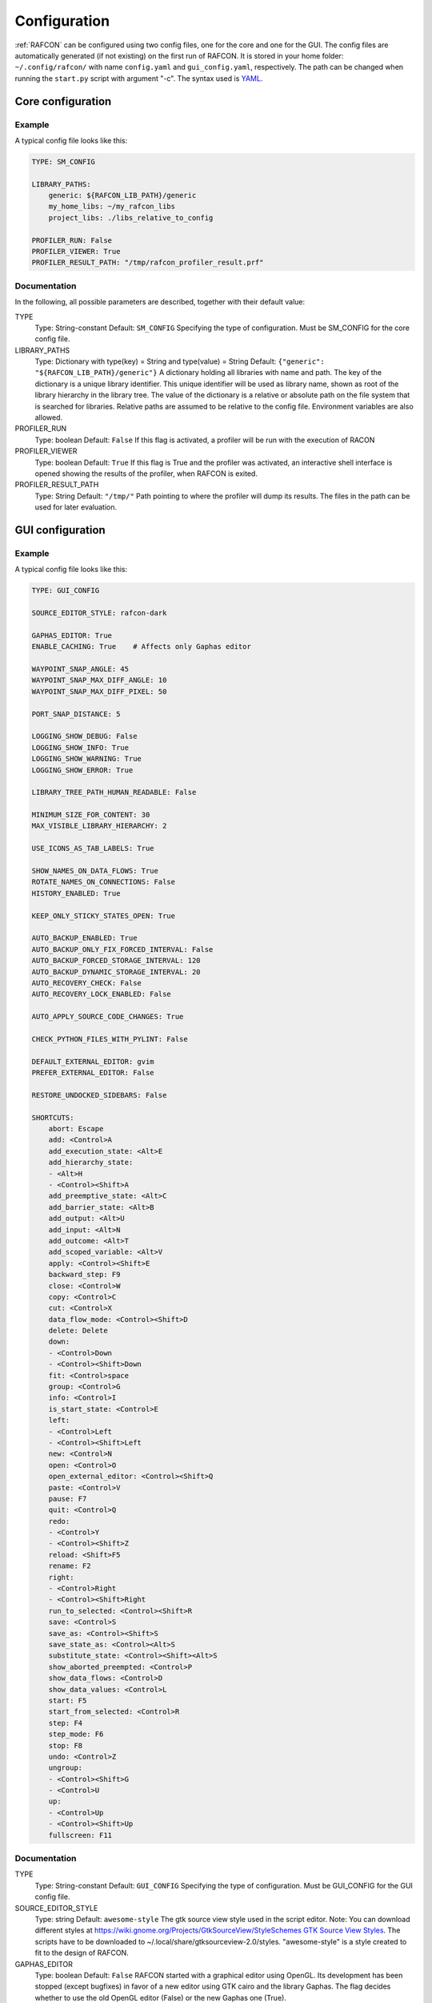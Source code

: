 Configuration
=============

:ref:`RAFCON` can be configured using two config files, one for
the core and one for the GUI. The config files are automatically
generated (if not existing) on the first run of RAFCON. It is stored in
your home folder: ``~/.config/rafcon/`` with name ``config.yaml`` and
``gui_config.yaml``, respectively. The path can be changed when running
the ``start.py`` script with argument "-c". The syntax used is
`YAML <wp:YAML>`__.

Core configuration
------------------

Example
"""""""

A typical config file looks like this:

.. code:: yaml

    TYPE: SM_CONFIG

    LIBRARY_PATHS:
        generic: ${RAFCON_LIB_PATH}/generic
        my_home_libs: ~/my_rafcon_libs
        project_libs: ./libs_relative_to_config

    PROFILER_RUN: False
    PROFILER_VIEWER: True
    PROFILER_RESULT_PATH: "/tmp/rafcon_profiler_result.prf"

Documentation
"""""""""""""

In the following, all possible parameters are described, together with
their default value:

TYPE
    Type: String-constant
    Default: ``SM_CONFIG``
    Specifying the type of configuration. Must be SM\_CONFIG for the
    core config file.

LIBRARY\_PATHS
    Type: Dictionary with type(key) = String and type(value) = String
    Default: ``{"generic": "${RAFCON_LIB_PATH}/generic"}``
    A dictionary holding all libraries with name and path. The key of
    the dictionary is a unique library identifier. This unique
    identifier will be used as library name, shown as root of the
    library hierarchy in the library tree. The value of the dictionary
    is a relative or absolute path on the file system that is searched
    for libraries. Relative paths are assumed to be relative to the
    config file. Environment variables are also allowed.

PROFILER\_RUN
    Type: boolean
    Default: ``False``
    If this flag is activated, a profiler will be run with the execution
    of RACON

PROFILER\_VIEWER
    Type: boolean
    Default: ``True``
    If this flag is True and the profiler was activated, an interactive
    shell interface is opened showing the results of the profiler, when
    RAFCON is exited.

PROFILER\_RESULT\_PATH
    Type: String
    Default: ``"/tmp/"``
    Path pointing to where the profiler will dump its results. The files
    in the path can be used for later evaluation.

GUI configuration
-----------------

Example
"""""""

A typical config file looks like this:

.. code:: yaml

	TYPE: GUI_CONFIG

	SOURCE_EDITOR_STYLE: rafcon-dark

	GAPHAS_EDITOR: True
	ENABLE_CACHING: True    # Affects only Gaphas editor

	WAYPOINT_SNAP_ANGLE: 45
	WAYPOINT_SNAP_MAX_DIFF_ANGLE: 10
	WAYPOINT_SNAP_MAX_DIFF_PIXEL: 50

	PORT_SNAP_DISTANCE: 5

	LOGGING_SHOW_DEBUG: False
	LOGGING_SHOW_INFO: True
	LOGGING_SHOW_WARNING: True
	LOGGING_SHOW_ERROR: True

	LIBRARY_TREE_PATH_HUMAN_READABLE: False

	MINIMUM_SIZE_FOR_CONTENT: 30
	MAX_VISIBLE_LIBRARY_HIERARCHY: 2

	USE_ICONS_AS_TAB_LABELS: True

	SHOW_NAMES_ON_DATA_FLOWS: True
	ROTATE_NAMES_ON_CONNECTIONS: False
	HISTORY_ENABLED: True 

	KEEP_ONLY_STICKY_STATES_OPEN: True

	AUTO_BACKUP_ENABLED: True
	AUTO_BACKUP_ONLY_FIX_FORCED_INTERVAL: False
	AUTO_BACKUP_FORCED_STORAGE_INTERVAL: 120
	AUTO_BACKUP_DYNAMIC_STORAGE_INTERVAL: 20
	AUTO_RECOVERY_CHECK: False
	AUTO_RECOVERY_LOCK_ENABLED: False

	AUTO_APPLY_SOURCE_CODE_CHANGES: True

	CHECK_PYTHON_FILES_WITH_PYLINT: False

	DEFAULT_EXTERNAL_EDITOR: gvim
	PREFER_EXTERNAL_EDITOR: False

	RESTORE_UNDOCKED_SIDEBARS: False

	SHORTCUTS:
	    abort: Escape
	    add: <Control>A
	    add_execution_state: <Alt>E
	    add_hierarchy_state: 
	    - <Alt>H
	    - <Control><Shift>A
	    add_preemptive_state: <Alt>C
	    add_barrier_state: <Alt>B
	    add_output: <Alt>U
	    add_input: <Alt>N
	    add_outcome: <Alt>T
	    add_scoped_variable: <Alt>V
	    apply: <Control><Shift>E
	    backward_step: F9
	    close: <Control>W
	    copy: <Control>C
	    cut: <Control>X
	    data_flow_mode: <Control><Shift>D
	    delete: Delete
	    down:
	    - <Control>Down
	    - <Control><Shift>Down
	    fit: <Control>space
	    group: <Control>G
	    info: <Control>I
	    is_start_state: <Control>E
	    left:
	    - <Control>Left
	    - <Control><Shift>Left
	    new: <Control>N
	    open: <Control>O
	    open_external_editor: <Control><Shift>Q
	    paste: <Control>V
	    pause: F7
	    quit: <Control>Q
	    redo:
	    - <Control>Y
	    - <Control><Shift>Z
	    reload: <Shift>F5
	    rename: F2
	    right:
	    - <Control>Right
	    - <Control><Shift>Right
	    run_to_selected: <Control><Shift>R
	    save: <Control>S
	    save_as: <Control><Shift>S
	    save_state_as: <Control><Alt>S
	    substitute_state: <Control><Shift><Alt>S
	    show_aborted_preempted: <Control>P
	    show_data_flows: <Control>D
	    show_data_values: <Control>L
	    start: F5
	    start_from_selected: <Control>R
	    step: F4
	    step_mode: F6
	    stop: F8
	    undo: <Control>Z
	    ungroup:
	    - <Control><Shift>G
	    - <Control>U
	    up:
	    - <Control>Up
	    - <Control><Shift>Up
	    fullscreen: F11

Documentation
"""""""""""""

TYPE
    Type: String-constant
    Default: ``GUI_CONFIG``
    Specifying the type of configuration. Must be GUI\_CONFIG for the
    GUI config file.

SOURCE\_EDITOR\_STYLE
    Type: string
    Default: ``awesome-style``
    The gtk source view style used in the script editor. Note: You can
    download different styles at
    `https://wiki.gnome.org/Projects/GtkSourceView/StyleSchemes GTK
    Source View
    Styles <https://wiki.gnome.org/Projects/GtkSourceView/StyleSchemes_GTK_Source_View_Styles>`__.
    The scripts have to be downloaded to
    ~/.local/share/gtksourceview-2.0/styles. "awesome-style" is a style
    created to fit to the design of RAFCON.

GAPHAS\_EDITOR
    Type: boolean
    Default: ``False``
    RAFCON started with a graphical editor using OpenGL. Its development
    has been stopped (except bugfixes) in favor of a new editor using
    GTK cairo and the library Gaphas. The flag decides whether to use
    the old OpenGL editor (False) or the new Gaphas one (True).

ENABLE\_CACHING:
    Default: True
    Affects only Gaphas editor and enables a accelerating caching feature.

WAYPOINT\_SNAP\_ANGLE
    Default: ``45``
    Unit: Degree
    Base angle, to which waypoints are snapped to when moving them with
    the Shift key pressed. For a value of 45, waypoints are snapped to
    e. g. 0°, 45°, 90°, 135°, ... Only used in the old editor (OpenGL).

WAYPOINT\_SNAP\_MAX\_DIFF\_ANGLE
    Default: ``10``
    Unit: Degree
    Max deviation to a snap angle, at which the waypoint is still
    snapped. For a value of 10 with a snap angle of 45, the waypoint is
    snapped if the angle of the actual transition/data flow is 99, but
    not if the angle is 102. Only used in the old editor (OpenGL).

WAYPOINT\_SNAP\_MAX\_DIFF\_PIXEL
    Default: ``50``
    Unit: px
    Max snap point distance to the mouse cursor that is still allowed.
    If the waypoint would be snapped according to snap angle and its
    deviation, but the resulting waypoint is too far away from the mouse
    cursor, snapping is aborted. Only used in the old editor (OpenGL).

PORT\_SNAP\_DISTANCE
    Default: ``5``
    Unit: Pixel
    Maximum distane to a port, at which the moved end of a connection is
    snapped to a port (outcome, input, output, scoped variable). Only
    used in Gaphas editor.

LOGGING\_SHOW\_DEBUG

LOGGING\_SHOW\_INFO

LOGGING\_SHOW\_WARNING

LOGGING\_SHOW\_ERROR
    Type: boolean
    Default: ``False`` for DEBUG, ``True`` for the rest
    The flags decide which message log levels to show in the logging
    console view.

LIBRARY\_TREE\_PATH\_HUMAN\_READABLE
    Type: boolean
    Default: ``False``
    The flag is substituting underscores with spaces in the library
    tree. Thereby it is thought for people who do not like spaces in
    file system paths but don't wanna have underscores in the library
    tree.

MINIMUM\_SIZE\_FOR\_CONTENT
    Default: ``30``
    Unit: Pixel
    Minimum side length (width and height) for container states to have
    their content (child states, transitions, etc.) shown. Currently
    only used in the old editor (OpenGL).

MAX\_VISIBLE\_LIBRARY\_HIERARCHY
    Default: ``2``
    Number of hierarchy levels to be shown within a library state. High
    values cause the GUI to lag. Currently only used in the old editor
    (OpenGL).

USE\_ICONS\_AS\_TAB\_LABELS
    Type: boolean
    Default: ``True``
    If True, only icons will be shown in the tabs on the left and right
    side. Otherwise also a title text is shown.

SHOW\_NAMES\_ON\_DATA\_FLOWS
    Type: boolean
    Default: ``True``
    If False, data flow labels will not be shown (helpful if there are
    many data flows)

ROTATE\_NAMES\_ON\_CONNECTIONS
    Type: boolean
    Default: ``False``
    If True, connection labels will be parallel to the connection.
    Otherwise, they are horizontally aligned.

HISTORY\_ENABLED
    Type: boolean
    Default: ``True``
    If True, an edit history will be created, allowing for undo and redo
    operation. Might still be buggy, therefore its optional.

KEEP\_ONLY\_STICKY\_STATES\_OPEN
    Type: boolean
    Default: ``True``
    If True, only the currently selected state and sticky states are
    open in the states editor on the right side. Thus, a new selected
    state closes the old one. If False, all states remain open, if they
    are not actively closed.

AUTO\_BACKUP\_ENABLED
    Type: boolean
    Default: ``True``
    If True, the auto backup is enabled. I False, the auto-backup is
    disabled.

AUTO\_BACKUP\_ONLY\_FIX\_FORCED\_INTERVAL
    Type: boolean
    Default: ``False``
    If True, the auto backup is performed according a fixed time
    interval which is defined by
    ``AUTO_BACKUP_FORCED_STORAGE_INTERVAL``. If False, the auto-backup
    is performed dynamically according
    ``AUTO_BACKUP_DYNAMIC_STORAGE_INTERVAL`` and will be forced if a
    modification is made more then ``*_FORCED_STORAGE_INTERVAL`` after
    the last backup to the ``/tmp/``-folder. So in case of dynamic
    backup it is tried to avoid user disturbances by waiting for a
    time-interval ``*_DYNAMIC_STORAGE_INTERVAL`` while this the user has
    not modified the state-machine to trigger the auto-backup while
    still using ``*_FORCED_STORAGE_INTERVAL`` as a hard limit.
AUTO\_BACKUP\_FORCED\_STORAGE\_INTERVAL
    Default: 120
    Unit: Seconds
    Time horizon for forced auto-backup if
    ``AUTO_BACKUP_ONLY_FIX_FORCED_INTERVAL`` is False and otherwise the
    it is the fix auto-backup time interval.

AUTO\_BACKUP\_DYNAMIC\_STORAGE\_INTERVAL
    Default: 20
    Unit: Seconds
    Time horizon after which the "dynamic" auto-backup
    (``AUTO_BACKUP_ONLY_FIX_FORCED_INTERVAL`` is False) is triggered if
    there was no modification to the state-machine while this interval.

AUTO\_RECOVERY\_CHECK
    Default: ``False``
    If True, the auto back module will check for backups of crashed instances or
    badly closed state machines that left a lock file. This comfortable feature
    only can be used if the crashed instances or state machines already were
    created with ``AUTO_RECOVERY_LOCK_ENABLED`` and ``AUTO_BACKUP_ENABLED`` True
    and thereby needed lock-files were set.


AUTO\_RECOVERY\_LOCK\_ENABLED:
    Default: ``False``
    If True, the auto backup will put lock-files into the respective backup folder
    to label not correctly/cleanly closed state machines and instances.
    The auto recovery check is searching for these locks.

RESTORE\_UNDOCKED\_SIDEBARS
    Default: ``False``
    If True, RAFCON will restore undocked windows from the last
    RAFCON-instance run.

DEFAULT\_EXTERNAL\_EDITOR
    Default: Empty
    Holds the command which is executed before the script.py file by clicking the 
    'Open externally' button in the source editor window. The command can be anything 
    you wish and results in a shell command with the following pattern:
    '<DEFAULT\_EXTERNAL\_EDITOR> script.py>'.

PREFER_EXTERNAL_EDITOR
    Default: ``False``
    If True, RAFCON will assume that the user always wants to work with a different editor
    than the internal one. If the 'Open externally' button is clicked, the source text is 
    locked the whole time and a 'Reload' buttons reloads the saved file into RAFCON.
    If False, it is recommended to close the externally opend script.py everytime you are
    done editing.

SHORTCUTS
    Type: dict
    Default: see example ``gui_config.yaml`` above
    Defines the shortcuts of the GUI. The key describes the action
    triggered by the shortcut, the value defines the shortcut(s). There
    can be more than one shortcut registered for one action. See `GTK
    Documentation <https://people.gnome.org/~gcampagna/docs/Gtk-3.0/Gtk.accelerator_parse.html>`__
    about for more information about the shortcut parser. Not all
    actions are implemented, yet. Some actions are global within the GUI
    (such as 'save'), some are widget dependent (such as 'add').


Logging configuration
---------------------

RAFCON uses the default Python ``logging`` package for logging. Starting with version 0.9.7, logging handlers,
filters, formatting and more can be configured using a JSON file. The default configuration can be found in
``source/rafcon/logging.conf``. The configuration can be overwritten with a custom JSON file. To do so, specify the
path to your configuration in the env variable :envvar:`RAFCON_LOGGING_CONF`. For information about the ``logging``
package, please check the `official documentation <https://docs.python.org/2/library/logging.html>`__.

Example
"""""""

To not destroy the behavior of RAFCON, the default configuration should be used as basis for your extensions. The
following example shows how to add another logging handler, writing all messages to a file:

.. code:: json

    {
        ...

        "loggers": {
            ...
            "rafcon": {
                ...
                "handlers": ["stdout", "stderr", "loggingView", "file"]
            }
        },

        "handlers": {
            ...
            "file": {
                "class": "logging.handlers.RotatingFileHandler",
                "formatter": "default",
                "filename": "/tmp/rafcon.log",
                "maxBytes": 1024,
                "backupCount": 3
            }
        },

        ...
    }


Monitoring plugin configuration
-------------------------------

The config file of the monitoring plugin contains all parameters and
settings for communication. It is additionally needed next to the
``config.yaml`` and the ``gui_config.yaml`` to run the plugin. If it
does not exist, it will be automatically generated by the first start of
the ``start.py`` and stored at ``~/.config/rafcon`` as
``network_config.yaml``. The path of the used config file can be changed
by launching the ``start.py`` script with argument "-nc".

Example
"""""""

The default ``network_config.file`` looks like:

.. code:: yaml

    BURST_NUMBER: 1
    CLIENT_UDP_PORT: 7777
    ENABLED: true
    HASH_LENGTH: 8
    HISTORY_LENGTH: 1000
    MAX_TIME_WAITING_BETWEEN_CONNECTION_TRY_OUTS: 3.0
    MAX_TIME_WAITING_FOR_ACKNOWLEDGEMENTS: 1.0
    SALT_LENGTH: 6
    SERVER: true
    SERVER_IP: 127.0.0.1
    SERVER_UDP_PORT: 9999
    TIME_BETWEEN_BURSTS: 0.01
    TYPE: NETWORK_CONFIG

Documentation
"""""""""""""

BURST\_NUMBER
    Type: int
    Default: ``1``
    Amount of messages with the same content which shall be send to
    ensure the communication.

CLIENT\_UDP\_PORT
    Type: int
    Default: ``7777``
    Contains the UDP port of the client

ENABLED
    Type: boolean
    Default: ``True``

HASH\_LENGHT
    Type: int
    Default: ``8``

HISTORY\_LENGHT
    Type: int
    Default: ``1000``

MAX\_TIME\_WAITING\_BETWEEN\_CONNECTION\_TRY OUTS
    Type: float
    Default: ``3.0``

MAX\_TIME\_WAITING\_FOR\_ACKNOWLEDGEMENTS
    Type: float
    Default: ``1.0``
    Maximum time waiting for an acknowledge after sending a message
    which expects one.

SALT\_LENGHT
    Type: int
    Default: ``6``

SERVER
    Type: boolean
    Default: ``True``
    Defines if process should start as server or client. If ``False``
    process will start as client.

SERVER\_IP
    Type: string
    Default: ``127.0.0.1``
    If process is client, SERVER\_IP contains the IP to connect to.

SERVER\_UDP\_PORT
    Type: int
    Default: ``9999``
    Contains the UDP port of the server which shall be connected to.

TIME\_BETWEEN\_BURSTS
    Type: float
    Default: ``0.01``
    Time between burst messages (refer to BURST\_NUMBER).

TYPE
    Type: string
    Default: ``NETWORK_CONFIG``
    Specifying the type of configuration. Must be NETWORK\_CONFIG for
    the network config file.

